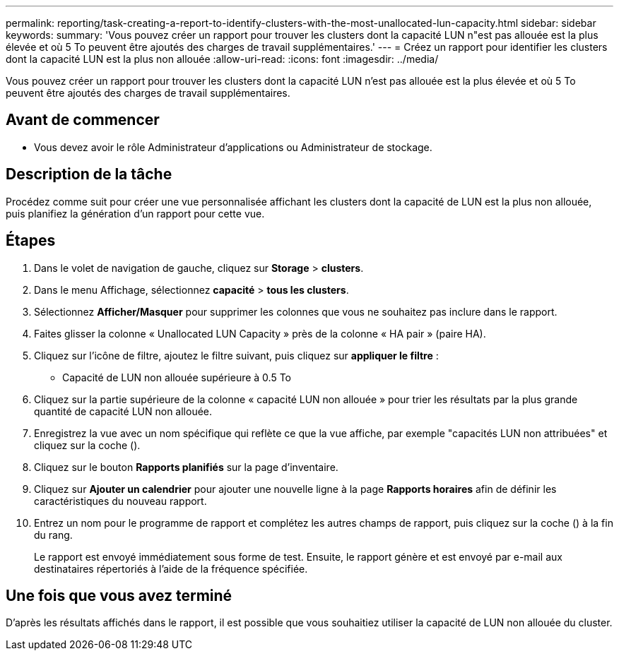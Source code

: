 ---
permalink: reporting/task-creating-a-report-to-identify-clusters-with-the-most-unallocated-lun-capacity.html 
sidebar: sidebar 
keywords:  
summary: 'Vous pouvez créer un rapport pour trouver les clusters dont la capacité LUN n"est pas allouée est la plus élevée et où 5 To peuvent être ajoutés des charges de travail supplémentaires.' 
---
= Créez un rapport pour identifier les clusters dont la capacité LUN est la plus non allouée
:allow-uri-read: 
:icons: font
:imagesdir: ../media/


[role="lead"]
Vous pouvez créer un rapport pour trouver les clusters dont la capacité LUN n'est pas allouée est la plus élevée et où 5 To peuvent être ajoutés des charges de travail supplémentaires.



== Avant de commencer

* Vous devez avoir le rôle Administrateur d'applications ou Administrateur de stockage.




== Description de la tâche

Procédez comme suit pour créer une vue personnalisée affichant les clusters dont la capacité de LUN est la plus non allouée, puis planifiez la génération d'un rapport pour cette vue.



== Étapes

. Dans le volet de navigation de gauche, cliquez sur *Storage* > *clusters*.
. Dans le menu Affichage, sélectionnez *capacité* > *tous les clusters*.
. Sélectionnez *Afficher/Masquer* pour supprimer les colonnes que vous ne souhaitez pas inclure dans le rapport.
. Faites glisser la colonne « Unallocated LUN Capacity » près de la colonne « HA pair » (paire HA).
. Cliquez sur l'icône de filtre, ajoutez le filtre suivant, puis cliquez sur *appliquer le filtre* :
+
** Capacité de LUN non allouée supérieure à 0.5 To


. Cliquez sur la partie supérieure de la colonne « capacité LUN non allouée » pour trier les résultats par la plus grande quantité de capacité LUN non allouée.
. Enregistrez la vue avec un nom spécifique qui reflète ce que la vue affiche, par exemple "capacités LUN non attribuées" et cliquez sur la coche (image:../media/blue-check.gif[""]).
. Cliquez sur le bouton *Rapports planifiés* sur la page d'inventaire.
. Cliquez sur *Ajouter un calendrier* pour ajouter une nouvelle ligne à la page *Rapports horaires* afin de définir les caractéristiques du nouveau rapport.
. Entrez un nom pour le programme de rapport et complétez les autres champs de rapport, puis cliquez sur la coche (image:../media/blue-check.gif[""]) à la fin du rang.
+
Le rapport est envoyé immédiatement sous forme de test. Ensuite, le rapport génère et est envoyé par e-mail aux destinataires répertoriés à l'aide de la fréquence spécifiée.





== Une fois que vous avez terminé

D'après les résultats affichés dans le rapport, il est possible que vous souhaitiez utiliser la capacité de LUN non allouée du cluster.
